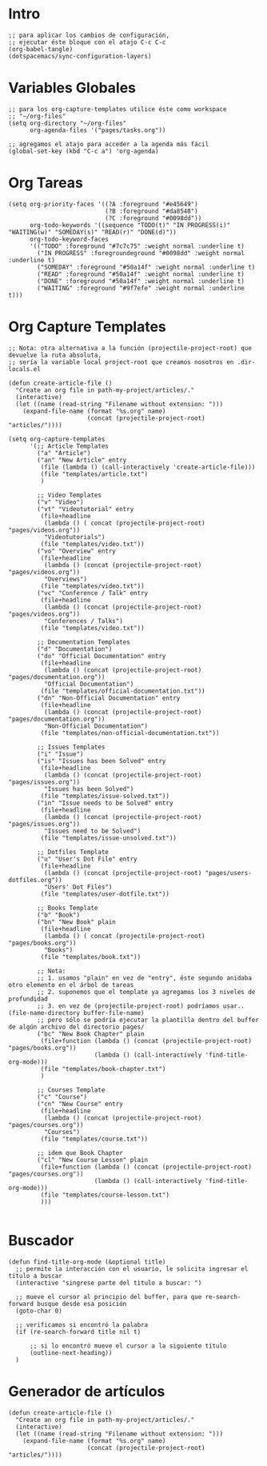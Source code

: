 #+PROPERTY: header-args:elisp :comments yes :results silent :tangle ~/.emacs.d/myconfig.el
* Intro
#+BEGIN_SRC elisp :tangle no
  ;; para aplicar los cambios de configuración,
  ;; ejecutar éste bloque con el atajo C-c C-c
  (org-babel-tangle)
  (dotspacemacs/sync-configuration-layers)
#+END_SRC
* Variables Globales
#+BEGIN_SRC elisp
  ;; para los org-capture-templates utilice éste como workspace
  ;; "~/org-files"
  (setq org-directory "~/org-files"
        org-agenda-files '("pages/tasks.org"))

  ;; agregamos el atajo para acceder a la agenda más fácil
  (global-set-key (kbd "C-c a") 'org-agenda)
#+END_SRC
* Org Tareas
#+BEGIN_SRC elisp
  (setq org-priority-faces '((?A :foreground "#e45649")
                             (?B :foreground "#da8548")
                             (?C :foreground "#0098dd"))
        org-todo-keywords '((sequence "TODO(t)" "IN PROGRESS(i)" "WAITING(w)" "SOMEDAY(s)" "READ(r)" "DONE(d)"))
        org-todo-keyword-faces
        '(("TODO" :foreground "#7c7c75" :weight normal :underline t)
          ("IN PROGRESS" :foregroundeground "#0098dd" :weight normal :underline t)
          ("SOMEDAY" :foreground "#50a14f" :weight normal :underline t)
          ("READ" :foreground "#50a14f" :weight normal :underline t)
          ("DONE" :foreground "#50a14f" :weight normal :underline t)
          ("WAITING" :foreground "#9f7efe" :weight normal :underline t)))
#+END_SRC
* Org Capture Templates
#+BEGIN_SRC elisp
  ;; Nota: otra alternativa a la función (projectile-project-root) que devuelve la ruta absoluta,
  ;; sería la variable local project-root que creamos nosotros en .dir-locals.el

  (defun create-article-file ()
    "Create an org file in path-my-project/articles/."
    (interactive)
    (let ((name (read-string "Filename without extension: ")))
      (expand-file-name (format "%s.org" name)
                        (concat (projectile-project-root) "articles/"))))

  (setq org-capture-templates
        '(;; Article Templates
          ("a" "Article")
          ("an" "New Article" entry
           (file (lambda () (call-interactively 'create-article-file)))
           (file "templates/article.txt")
           )

          ;; Video Templates
          ("v" "Video")
          ("vt" "Videotutorial" entry
           (file+headline
            (lambda () ( concat (projectile-project-root) "pages/videos.org"))
            "Videotutorials")
           (file "templates/video.txt"))
          ("vo" "Overview" entry
           (file+headline
            (lambda () (concat (projectile-project-root) "pages/videos.org"))
            "Overviews")
           (file "templates/video.txt"))
          ("vc" "Conference / Talk" entry
           (file+headline
            (lambda () (concat (projectile-project-root) "pages/videos.org"))
            "Conferences / Talks")
           (file "templates/video.txt"))

          ;; Documentation Templates
          ("d" "Documentation")
          ("do" "Official Documentation" entry
           (file+headline
            (lambda () (concat (projectile-project-root) "pages/documentation.org"))
            "Official Documentation")
           (file "templates/official-documentation.txt"))
          ("dn" "Non-Official Documentation" entry
           (file+headline
            (lambda () (concat (projectile-project-root) "pages/documentation.org"))
            "Non-Official Documentation")
           (file "templates/non-official-documentation.txt"))

          ;; Issues Templates
          ("i" "Issue")
          ("is" "Issues has been Solved" entry
           (file+headline
            (lambda () (concat (projectile-project-root) "pages/issues.org"))
            "Issues has been Solved")
           (file "templates/issue-solved.txt"))
          ("in" "Issue needs to be Solved" entry
           (file+headline
            (lambda () (concat (projectile-project-root) "pages/issues.org"))
            "Issues need to be Solved")
           (file "templates/issue-unsolved.txt"))

          ;; Dotfiles Template
          ("u" "User's Dot File" entry
           (file+headline
            (lambda () (concat (projectile-project-root) "pages/users-dotfiles.org"))
            "Users' Dot Files")
           (file "templates/user-dotfile.txt"))

          ;; Books Template
          ("b" "Book")
          ("bn" "New Book" plain
           (file+headline
            (lambda () ( concat (projectile-project-root) "pages/books.org"))
            "Books")
           (file "templates/book.txt"))

          ;; Nota:
          ;; 1. usamos "plain" en vez de "entry", éste segundo anidaba otro elemento en el árbol de tareas
          ;; 2. suponemos que el template ya agregamos los 3 niveles de profundidad
          ;; 3. en vez de (projectile-project-root) podríamos usar.. (file-name-directory buffer-file-name)
          ;; pero sólo se podría ejecutar la plantilla dentro del buffer de algún archivo del directorio pages/
          ("bc" "New Book Chapter" plain
           (file+function (lambda () (concat (projectile-project-root) "pages/books.org"))
                          (lambda () (call-interactively 'find-title-org-mode)))
           (file "templates/book-chapter.txt")
           )

          ;; Courses Template
          ("c" "Course")
          ("cn" "New Course" entry
           (file+headline
            (lambda () (concat (projectile-project-root) "pages/courses.org"))
            "Courses")
           (file "templates/course.txt"))

          ;; idem que Book Chapter
          ("cl" "New Course Lesson" plain
           (file+function (lambda () (concat (projectile-project-root) "pages/courses.org"))
                          (lambda () (call-interactively 'find-title-org-mode)))
           (file "templates/course-lesson.txt")
           )))

#+END_SRC
* Buscador
#+BEGIN_SRC elisp
(defun find-title-org-mode (&optional title)
  ;; permite la interacción con el usuario, le solicita ingresar el título a buscar
  (interactive "singrese parte del tìtulo a buscar: ")

  ;; mueve el cursor al principio del buffer, para que re-search-forward busque desde esa posición
  (goto-char 0)

  ;; verificamos si encontró la palabra
  (if (re-search-forward title nil t)

      ;; si lo encontró mueve el cursor a la siguiente título
      (outline-next-heading))
  )
#+END_SRC
* Generador de artículos
#+BEGIN_SRC elisp
  (defun create-article-file ()
    "Create an org file in path-my-project/articles/."
    (interactive)
    (let ((name (read-string "Filename without extension: ")))
      (expand-file-name (format "%s.org" name)
                        (concat (projectile-project-root) "articles/"))))
#+END_SRC
